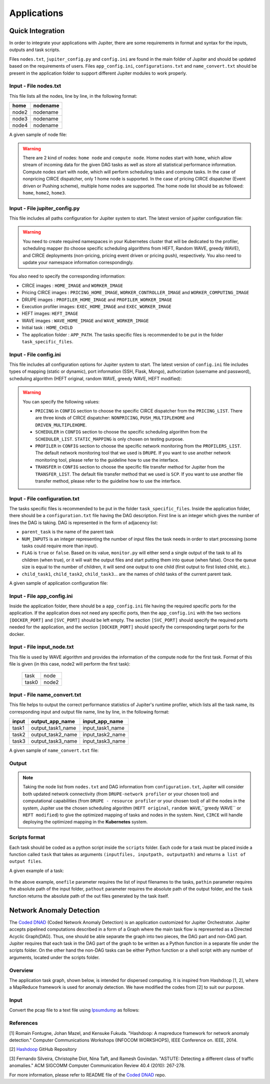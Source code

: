 Applications 
************

Quick Integration
=================

In order to integrate your applications with Jupiter, there are some requirements in format and syntax for the inputs, outputs and task scripts.

Files ``nodes.txt``, ``jupiter_config.py`` and ``config.ini`` are found in the main folder of Jupiter and should be updated based on the requirements of users. Files  ``app_config.ini``, ``configurations.txt`` and ``name_convert.txt`` should be present in the application folder to support different Jupiter modules to work properly.


Input - File nodes.txt
----------------------

This file lists all the nodes, line by line, in the following format:

+-------+----------+
| home  | nodename | 
+=======+==========+
| node2 | nodename | 
+-------+----------+
| node3 | nodename | 
+-------+----------+
| node4 | nodename | 
+-------+----------+

A given sample of node file:

.. figure::  images/nodes.png
   :align:   center



.. warning:: There are 2 kind of nodes: ``home node`` and ``compute node``. Home nodes start with ``home``, which allow stream of incoming data for the given DAG tasks as well as store all statistical performance information. Compute nodes start with ``node``, which will perform scheduling tasks and compute tasks. In the case of nonpricing CIRCE dispatcher, only 1 home node is supported. In the case of pricing CIRCE dispatcher (Event driven or Pushing scheme), multiple home nodes are supported. The home node list should be as followed: ``home``, ``home2``, ``home3``.


Input - File jupiter_config.py
------------------------------

This file includes all paths configuration for Jupiter system to start. The latest version of jupiter configuration file:

.. code-block:: text
    :linenos:

    global STATIC_MAPPING, SCHEDULER, TRANSFER, PROFILER, RUNTIME, PRICING, PRICE_OPTION

    STATIC_MAPPING          = int(config['CONFIG']['STATIC_MAPPING'])
    # scheduler option chosen from SCHEDULER_LIST
    SCHEDULER               = int(config['CONFIG']['SCHEDULER'])
    # transfer option chosen from TRANSFER_LIST
    TRANSFER                = int(config['CONFIG']['TRANSFER'])
    # Network and Resource profiler (TA2) option chosen from TA2_LIST
    PROFILER                = int(config['CONFIG']['PROFILER'])
    # Runtime profiling for data transfer methods: 0 for only senders, 1 for both senders and receivers
    RUNTIME                 = int(config['CONFIG']['RUNTIME'])
    # Using pricing or original scheme
    PRICING                 = int(config['CONFIG']['PRICING'])
    # Pricing option from pricing option list
    PRICE_OPTION          = int(config['CONFIG']['PRICE_OPTION'])

    """Authorization information in the containers"""
    global USERNAME, PASSWORD

    USERNAME                = config['AUTH']['USERNAME']
    PASSWORD                = config['AUTH']['PASSWORD']

    """Port and target port in containers for services to be used: Mongo, SSH and Flask"""
    global MONGO_SVC, MONGO_DOCKER, SSH_SVC, SSH_DOCKER, FLASK_SVC, FLASK_DOCKER
    
    MONGO_SVC               = config['PORT']['MONGO_SVC']
    MONGO_DOCKER            = config['PORT']['MONGO_DOCKER']
    SSH_SVC                 = config['PORT']['SSH_SVC']
    SSH_DOCKER              = config['PORT']['SSH_DOCKER']
    FLASK_SVC               = config['PORT']['FLASK_SVC']
    FLASK_DOCKER            = config['PORT']['FLASK_DOCKER']

    """Modules path of Jupiter"""
    global NETR_PROFILER_PATH, EXEC_PROFILER_PATH, CIRCE_PATH, HEFT_PATH, WAVE_PATH, SCRIPT_PATH, CIRCE_ORIGINAL_PATH

    # default network and resource profiler: DRUPE
    # default wave mapper: random wave
    NETR_PROFILER_PATH      = HERE + 'profilers/network_resource_profiler/'
    EXEC_PROFILER_PATH      = HERE + 'profilers/execution_profiler/'
    CIRCE_PATH              = HERE + 'circe/pricing/'
    HEFT_PATH               = HERE + 'task_mapper/heft/original/'
    WAVE_PATH               = HERE + 'task_mapper/wave/random_wave/'
    SCRIPT_PATH             = HERE + 'scripts/'

    global mapper_option
    mapper_option           = 'heft'    


    if SCHEDULER == int(config['SCHEDULER_LIST']['WAVE_RANDOM']):
        print('Task mapper: Wave random selected')
        WAVE_PATH           = HERE + 'task_mapper/wave/random_wave/'
        mapper_option       = 'random'
    elif SCHEDULER == int(config['SCHEDULER_LIST']['WAVE_GREEDY']):
        print('Task mapper: Wave greedy selected')
        WAVE_PATH           = HERE + 'task_mapper/wave/greedy_wave/'
        mapper_option       = 'greedy'
    elif SCHEDULER == int(config['SCHEDULER_LIST']['HEFT_MODIFIED']):
        print('Task mapper: Heft modified selected')
        HEFT_PATH           = HERE + 'task_mapper/heft/modified/'   
        mapper_option       = 'modified'
    else: 
        print('Task mapper: Heft original selected')

    global pricing_option, profiler_option

    pricing_option          = 'pricing' #original pricing
    profiler_option         = 'onehome'

    if PRICING == 1:#multiple home (push circe)
        pricing_option      = 'pricing_push'
        profiler_option     = 'multiple_home'
        NETR_PROFILER_PATH  = HERE + 'profilers/network_resource_profiler_mulhome/'
        EXEC_PROFILER_PATH  = HERE + 'profilers/execution_profiler_mulhome/'
        HEFT_PATH           = HERE + 'task_mapper/heft_mulhome/original/'
        WAVE_PATH           = HERE + 'task_mapper/wave_mulhome/greedy_wave/'
        print('Pricing pushing scheme selected')
    if PRICING == 2:#multiple home, pricing (event-driven circe)
        pricing_option      = 'pricing_event'
        profiler_option     = 'multiple_home'
        NETR_PROFILER_PATH  = HERE + 'profilers/network_resource_profiler_mulhome/'
        EXEC_PROFILER_PATH  = HERE + 'profilers/execution_profiler_mulhome/'
        HEFT_PATH           = HERE + 'task_mapper/heft_mulhome/original/'
        WAVE_PATH           = HERE + 'task_mapper/wave_mulhome/greedy_wave/'
        print('Pricing event driven scheme selected')

    CIRCE_PATH              = HERE + 'circe/%s/'%(pricing_option)
    if PRICING == 0: #non-pricing
        CIRCE_PATH          = HERE + 'circe/original/'  
        NETR_PROFILER_PATH  = HERE + 'profilers/network_resource_profiler_mulhome/'
        EXEC_PROFILER_PATH  = HERE + 'profilers/execution_profiler_mulhome/'
        HEFT_PATH           = HERE + 'task_mapper/heft_mulhome/original/'
        WAVE_PATH           = HERE + 'task_mapper/wave_mulhome/greedy_wave/'
        print('Non pricing scheme selected')
    """Kubernetes required information"""
    global KUBECONFIG_PATH, DEPLOYMENT_NAMESPACE, PROFILER_NAMESPACE, MAPPER_NAMESPACE, EXEC_NAMESPACE

    KUBECONFIG_PATH         = os.environ['KUBECONFIG']

    # Namespaces
    DEPLOYMENT_NAMESPACE    = 'johndoe-circe'
    PROFILER_NAMESPACE      = 'johndoe-profiler'
    MAPPER_NAMESPACE        = 'johndoe-mapper'
    EXEC_NAMESPACE          = 'johndoe-exec'

    """ Node file path and first task information """
    global HOME_NODE, HOME_CHILD

    HOME_NODE               = get_home_node(HERE + 'nodes.txt')
    HOME_CHILD              = 'sample_ingress_task1'

    """pricing CIRCE home and worker images"""
    global PRICING_HOME_IMAGE, WORKER_CONTROLLER_IMAGE, WORKER_COMPUTING_IMAGE

    PRICING_HOME_IMAGE      = 'docker.io/johndoe/%s_circe_home:coded' %(pricing_option)
    WORKER_CONTROLLER_IMAGE = 'docker.io/johndoe/%s_circe_controller:coded' %(pricing_option)
    WORKER_COMPUTING_IMAGE  = 'docker.io/johndoe/%s_circe_computing:coded' %(pricing_option)
    
    """CIRCE home and worker images for execution profiler"""
    global HOME_IMAGE, WORKER_IMAGE

    HOME_IMAGE              = 'docker.io/johndoe/circe_home:coded'
    WORKER_IMAGE            = 'docker.io/johndoe/circe_worker:coded'

    """DRUPE home and worker images"""
    global PROFILER_HOME_IMAGE, PROFILER_WORKER_IMAGE
    
    PROFILER_HOME_IMAGE     = 'docker.io/johndoe/%s_profiler_home:coded'%(profiler_option)
    PROFILER_WORKER_IMAGE   = 'docker.io/johndoe/%s_profiler_worker:coded'%(profiler_option)

    """WAVE home and worker images"""
    global WAVE_HOME_IMAGE, WAVE_WORKER_IMAGE

    #coded: random, v1: greedy

    WAVE_HOME_IMAGE         = 'docker.io/johndoe/%s_%s_wave_home:coded' %(mapper_option,profiler_option)
    WAVE_WORKER_IMAGE       = 'docker.io/johndoe/%s_%s_wave_worker:coded' %(mapper_option,profiler_option)

    """Execution profiler home and worker images"""
    global EXEC_HOME_IMAGE, EXEC_WORKER_IMAGE


    EXEC_HOME_IMAGE         = 'docker.io/johndoe/%s_exec_home:coded'%(profiler_option)
    EXEC_WORKER_IMAGE       = 'docker.io/johndoe/%s_exec_worker:coded'%(profiler_option)

    """HEFT docker image"""
    global HEFT_IMAGE

    HEFT_IMAGE              = 'docker.io/johndoe/%s_heft:coded'%(profiler_option)

    """Application Information"""
    global APP_PATH, APP_NAME

    APP_PATH                = HERE  + 'app_specific_files/network_monitoring_app/'
    APP_NAME                = 'app_specific_files/network_monitoring_app'

.. warning:: You need to create required namespaces in your Kubernetes cluster that will be dedicated to the profiler, scheduling mapper (to choose specific scheduling algorithms from HEFT, Random WAVE, greedy WAVE), and CIRCE deployments (non-pricing, pricing event driven or pricing push), respectively. You also need to update your namespace information correspondingly.

.. code-block:: python
    :linenos:
	
	DEPLOYMENT_NAMESPACE    = 'johndoe-circe'
	PROFILER_NAMESPACE      = 'johndoe-profiler'
	MAPPER_NAMESPACE        = 'johndoe-mapper'
	EXEC_NAMESPACE          = 'johndoe-exec'

You also need to specify the corresponding information:

- CIRCE images : ``HOME_IMAGE`` and ``WORKER_IMAGE``
- Pricing CIRCE images : ``PRICING_HOME_IMAGE``, ``WORKER_CONTROLLER_IMAGE`` and ``WORKER_COMPUTING_IMAGE``
- DRUPE images : ``PROFILER_HOME_IMAGE`` and ``PROFILER_WORKER_IMAGE``
- Execution profiler images: ``EXEC_HOME_IMAGE`` and ``EXEC_WORKER_IMAGE``
- HEFT images: ``HEFT_IMAGE``
- WAVE images : ``WAVE_HOME_IMAGE`` and ``WAVE_WORKER_IMAGE``
- Initial task : ``HOME_CHILD``
- The application folder : ``APP_PATH``. The tasks specific files is recommended to be put in the folder ``task_specific_files``.

Input - File config.ini
-----------------------

This file includes all configuration options for Jupiter system to start. The latest version of ``config.ini`` file includes types of mapping (static or dynamic), port information (SSH, Flask, Mongo), authorization (username and password), scheduling algorithm (HEFT original, random WAVE, greedy WAVE, HEFT modified):

.. code-block:: text
    :linenos:

    [CONFIG]
        STATIC_MAPPING = 0
        SCHEDULER = 1
        TRANSFER = 0
        PROFILER = 0
        RUNTIME = 1
        PRICING = 1
        PRICE_OPTION = 0
    [PORT]
        MONGO_SVC = 6200
        MONGO_DOCKER = 27017
        SSH_SVC = 5000
        SSH_DOCKER = 22
        FLASK_SVC = 6100
        FLASK_DOCKER = 8888
    [AUTH]
        USERNAME = root
        PASSWORD = PASSWORD
    [OTHER]
        MAX_LOG = 10
        SSH_RETRY_NUM = 20
        TASK_QUEUE_SIZE = -1
    [SCHEDULER_LIST]
        HEFT = 0
        WAVE_RANDOM = 1
        WAVE_GREEDY = 2
        HEFT_MODIFIED = 3
    [PROFILERS_LIST]
        DRUPE = 0
    [TRANSFER_LIST]
        SCP = 0
    [PRICING_LIST]
        NONPRICING = 0
        PUSH_MULTIPLEHOME = 1
        DRIVEN_MULTIPLEHOME = 2
    [PRICING_FUNCTION_LIST]
        SUM = 1
        MAX = 2

.. warning:: You can specify the following values:

    - ``PRICING`` in ``CONFIG`` section to choose the specific CIRCE dispatcher from the ``PRICING_LIST``. There are three kinds of CIRCE dispatcher: ``NONPRICING``, ``PUSH_MULTIPLEHOME`` and ``DRIVEN_MULTIPLEHOME``.

    - ``SCHEDULER`` in ``CONFIG`` section to choose the specific scheduling algorithm from the ``SCHEDULER_LIST``. ``STATIC_MAPPING`` is only chosen on testing purpose.

    - ``PROFILER`` in ``CONFIG`` section to choose the specific network monitoring from the ``PROFILERS_LIST``. The default network monitoring tool that we used is ``DRUPE``. If you want to use another network monitoring tool, please refer to the guideline how to use the interface.

    - ``TRANSFER`` in ``CONFIG`` section to choose the specific file transfer method for Jupiter from the ``TRANSFER_LIST``. The default file transfer method that we used is ``SCP``. If you want to use another file transfer method, please refer to the guideline how to use the interface. 


Input - File configuration.txt
------------------------------

The tasks specific files is recommended to be put in the folder ``task_specific_files``. Inside the application folder, there should be a ``configuration.txt`` file having the DAG description. First line is an integer which gives the number of lines the DAG is taking. DAG is represented in the form of adjacency list:

.. code-block:: text
    :linenos:

    parent_task NUM_INPUTS FLAG child_task1 child_task2 child task3 ...


- ``parent_task`` is the name of the parent task

- ``NUM_INPUTS`` is an integer representing the number of input files the task needs in order to start processing (some tasks could require more than input).

- ``FLAG`` is ``true`` or ``false``. Based on its value, ``monitor.py`` will either send a single output of the task to all its children (when true), or it will wait the output files and start putting them into queue (when false). Once the queue size is equal to the number of children, it will send one output to one child (first output to first listed child, etc.).

- ``child_task1``, ``child_task2``, ``child_task3``... are the names of child tasks of the current parent task.

A given sample of application configuration file:

.. figure::  images/app_config.png
   :align:   center

Input - File app_config.ini
---------------------------
Inside the application folder, there should be a ``app_config.ini`` file having the required specific ports for the application. If the application does not need any specific ports, then the ``app_config.ini`` with the two sections ``[DOCKER_PORT]`` and ``[SVC_PORT]`` should be left empty. The section ``[SVC_PORT]`` should specify the required ports needed for the application, and the section ``[DOCKER_PORT]`` should specify the corresponding target ports for the docker. 

.. code-block:: text
    :linenos:

    [DOCKER_PORT]
        PYTHON-PORT = 57021
    [SVC_PORT]
        PYTHON-PORT = 57021

Input - File input_node.txt
-----------------------------
This file is used by WAVE algorithm and provides the information of the compute node for the first task. Format of this file is given (in this case, node2 will perform the first task):

 +--------+----------+
 | task   | node     |
 +--------+----------+
 | task0  | node2    |
 +--------+----------+


Input - File name_convert.txt
-----------------------------

This file helps to output the correct performance statistics of Jupiter's runtime profiler, which lists all the task name, its corresponding input and output file name, line by line, in the following format:

+--------+-------------------+----------------------+
| input  | output_app_name   |   input_app_name     |
+========+===================+======================+
| task1  | output_task1_name |   input_task1_name   |
+--------+-------------------+----------------------+
| task2  | output_task2_name |   input_task2_name   | 
+--------+-------------------+----------------------+
| task3  | output_task3_name |   input_task3_name   | 
+--------+-------------------+----------------------+

A given sample of ``name_convert.txt`` file:

.. figure::  images/name_convert.png
   :align:   center

Output
------

.. note:: Taking the node list from ``nodes.txt`` and DAG information from ``configuration.txt``, Jupiter will consider both updated network connectivity (from ``DRUPE-network profiler`` or your chosen tool) and computational capabilities (from ``DRUPE - resource profiler`` or your chosen tool) of all the nodes in the system, Jupiter use the chosen scheduling algorithm (``HEFT original``, ``random WAVE``,``greedy WAVE`` or ``HEFT modified``) to give the optimized mapping of tasks and nodes in the system. Next, ``CIRCE`` will handle deploying the optimized mapping in the **Kubernetes** system.

Scripts format
--------------

Each task should be coded as a python script inside the ``scripts`` folder. Each code for a task must be placed inside a function called ``task`` that takes as arguments ``(inputfiles, inputpath, outputpath)`` and returns ``a list of output files``.

A given example of a task:


.. figure::  images/script.png
   :align:   center

In the above example, ``onefile`` parameter requires the list of input filenames to the tasks, ``pathin`` parameter requires the absolute path of the input folder, ``pathout`` parameter requires the absolute path of the output folder, and the ``task`` function returns the absolute path of the out files generated by the task itself.  


Network Anomaly Detection
=========================

The `Coded DNAD`_ (Coded Network Anomaly Detection) is an application customized for Jupiter Orchestrator. Jupiter accepts pipelined computations described in a form of a Graph where the main task flow is represented as a Directed Acyclic Graph(DAG). Thus, one should be able separate the graph into two pieces, the DAG part and non-DAG part. Jupiter requires that each task in the DAG part of the graph to be written as a Python function in a separate file under the scripts folder. On the other hand the non-DAG tasks can be either Python function or a shell script with any number of arguments, located under the scripts folder.

.. _Coded DNAD: https://github.com/ANRGUSC/Coded-DNAD

Overview
--------
The application task graph, shown below, is intended for dispersed computing. It is inspired from Hashdoop [1, 2], where a MapReduce framework is used for anomaly detection. We have modified the codes from [2] to suit our purpose.

.. figure::  images/DAG.jpg
   :align:   center

Input
-----
Convert the pcap file to a text file using `Ipsumdump`_ as follows:

.. _Ipsumdump: http://www.read.seas.harvard.edu/%7Ekohler/ipsumdump/

.. code-block:: bash
	:linenos:

	ipsumdump -tsSdDlpF -r botnet-capture-20110810-neris.pcap > botnet_summary.ipsum

References
----------

[1] Romain Fontugne, Johan Mazel, and Kensuke Fukuda. "Hashdoop: A mapreduce framework for network anomaly detection." Computer Communications Workshops (INFOCOM WORKSHOPS), IEEE Conference on. IEEE, 2014.

[2] `Hashdoop`_ GitHub Repository

[3] Fernando Silveira, Christophe Diot, Nina Taft, and Ramesh Govindan. "ASTUTE: Detecting a different class of traffic anomalies." ACM SIGCOMM Computer Communication Review 40.4 (2010): 267-278.

.. _Hashdoop: https://github.com/necoma/hashdoop


For more information, please refer to README file of the `Coded DNAD`_ repo. 

